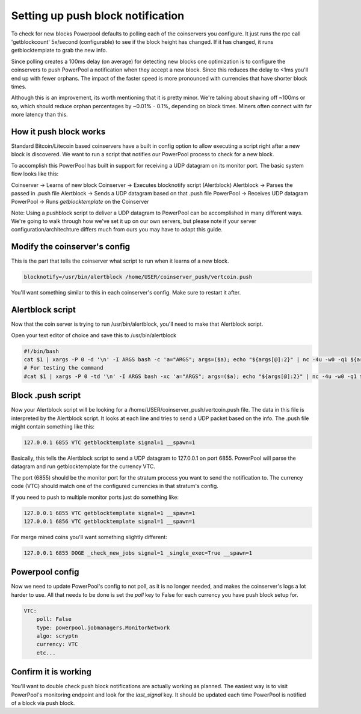 Setting up push block notification
==================================

To check for new blocks Powerpool defaults to polling each of the coinservers
you configure. It just runs the rpc call 'getblockcount' 5x/second
(configurable) to see if the block height has changed. If it has changed, it
runs getblocktemplate to grab the new info.

Since polling creates a 100ms delay (on average) for detecting new blocks one
optimization is to configure the coinservers to push PowerPool a notification
when they accept a new block. Since this reduces the delay to <1ms
you'll end up with fewer orphans. The impact of the faster speed is more
pronounced with currencies that have shorter block times.

Although this is an improvement, its worth mentioning that it is pretty minor.
We're talking about shaving off ~100ms or so, which should reduce orphan
percentages by ~0.01% - 0.1%, depending on block times. Miners often connect with
far more latency than this.

How it push block works
-----------------------

Standard Bitcoin/Litecoin based coinservers have a built in config option to
allow executing a script right after a new block is discovered. We want to run
a script that notifies our PowerPool process to check for a new block.

To accomplish this PowerPool has built in support for receiving a UDP datagram
on its monitor port. The basic system flow looks like this:

Coinserver -> Learns of new block
Coinserver -> Executes blocknotify script (Alertblock)
Alertblock -> Parses the passed in .push file
Alertblock -> Sends a UDP datagram based on that .push file
PowerPool -> Receives UDP datagram
PowerPool -> Runs `getblocktemplate` on the Coinserver

Note: Using a pushblock script to deliver a UDP datagram to PowerPool can
be accomplished in many different ways. We're going to walk
through how we've set it up on our own servers, but please note if your
server configuration/architechture differs much from ours you may have to adapt
this guide.

Modify the coinserver's config
------------------------------

This is the part that tells the coinserver what script to run when it learns
of a new block.

.. code-block:: bash

    blocknotify=/usr/bin/alertblock /home/USER/coinserver_push/vertcoin.push

You'll want something similar to this in each coinserver's config. Make sure to
restart it after.


Alertblock script
-----------------

Now that the coin server is trying to run /usr/bin/alertblock, you'll need to
make that Alertblock script.

Open your text editor of choice and save this to /usr/bin/alertblock

.. code-block:: bash

    #!/bin/bash
    cat $1 | xargs -P 0 -d '\n' -I ARGS bash -c 'a="ARGS"; args=($a); echo "${args[@]:2}" | nc -4u -w0 -q1 ${args[@]:0:2}'
    # For testing the command
    #cat $1 | xargs -P 0 -td '\n' -I ARGS bash -xc 'a="ARGS"; args=($a); echo "${args[@]:2}" | nc -4u -w0 -q1 ${args[@]:0:2}'


Block .push script
------------------

Now your Alertblock script will be looking for a
/home/USER/coinserver_push/vertcoin.push file. The data in this file is
interpreted by the Alertblock script. It looks at each line and tries to send
a UDP packet based on the info. The .push file might contain something like
this:

.. code-block:: bash

    127.0.0.1 6855 VTC getblocktemplate signal=1 __spawn=1

Basically, this tells the Alertblock script to send a UDP datagram to 127.0.0.1
on port 6855. PowerPool will parse the datagram and run getblocktemplate
for the currency VTC.

The port (6855) should be the monitor port for the stratum process you want
to send the notification to. The currency code (VTC) should match one of the
configured currencies in that stratum's config.

If you need to push to multiple monitor ports just do something like:

.. code-block:: bash

    127.0.0.1 6855 VTC getblocktemplate signal=1 __spawn=1
    127.0.0.1 6856 VTC getblocktemplate signal=1 __spawn=1

For merge mined coins you'll want something slightly different:

.. code-block:: bash

    127.0.0.1 6855 DOGE _check_new_jobs signal=1 _single_exec=True __spawn=1


Powerpool config
----------------

Now we need to update PowerPool's config to not poll, as it is no longer needed,
and makes the coinserver's logs a lot harder to use. All that needs to be done
is set the `poll` key to False for each currency you have push block setup for.

.. code-block:: python

    VTC:
        poll: False
        type: powerpool.jobmanagers.MonitorNetwork
        algo: scryptn
        currency: VTC
        etc...

Confirm it is working
---------------------

You'll want to double check push block notifications are actually
working as planned. The easiest way is to visit PowerPool's monitoring endpoint
and look for the `last_signal` key. It should be updated each time PowerPool is
notified of a block via push block.
